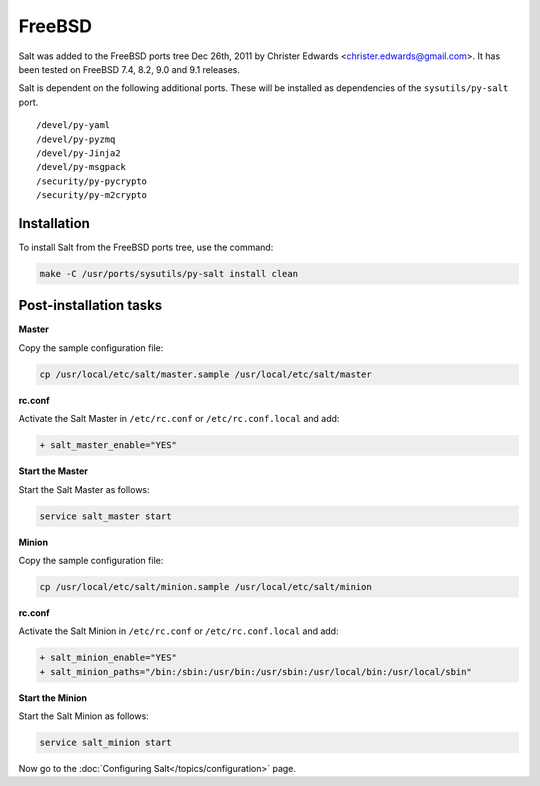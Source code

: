 =======
FreeBSD
=======

Salt was added to the FreeBSD ports tree Dec 26th, 2011 by Christer Edwards
<christer.edwards@gmail.com>. It has been tested on FreeBSD 7.4, 8.2, 9.0 and 9.1
releases.

Salt is dependent on the following additional ports. These will be installed as
dependencies of the ``sysutils/py-salt`` port. ::

   /devel/py-yaml
   /devel/py-pyzmq
   /devel/py-Jinja2
   /devel/py-msgpack
   /security/py-pycrypto
   /security/py-m2crypto

Installation
============

To install Salt from the FreeBSD ports tree, use the command:

.. code-block:: bash

    make -C /usr/ports/sysutils/py-salt install clean

Post-installation tasks
=======================

**Master**

Copy the sample configuration file:

.. code-block:: bash

   cp /usr/local/etc/salt/master.sample /usr/local/etc/salt/master

**rc.conf**

Activate the Salt Master in ``/etc/rc.conf`` or ``/etc/rc.conf.local`` and add:

.. code-block:: diff

   + salt_master_enable="YES"

**Start the Master**

Start the Salt Master as follows:

.. code-block:: bash

   service salt_master start

**Minion**

Copy the sample configuration file:

.. code-block:: bash

   cp /usr/local/etc/salt/minion.sample /usr/local/etc/salt/minion

**rc.conf**

Activate the Salt Minion in ``/etc/rc.conf`` or ``/etc/rc.conf.local`` and add:

.. code-block:: diff

   + salt_minion_enable="YES"
   + salt_minion_paths="/bin:/sbin:/usr/bin:/usr/sbin:/usr/local/bin:/usr/local/sbin"

**Start the Minion**

Start the Salt Minion as follows:

.. code-block:: bash

   service salt_minion start

Now go to the :doc:`Configuring Salt</topics/configuration>` page.

